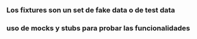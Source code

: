 *** Los fixtures son un set de fake data o de test data

*** uso de mocks y stubs para probar las funcionalidades